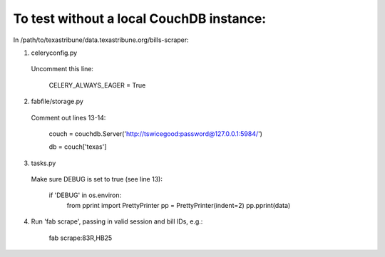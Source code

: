 To test without a local CouchDB instance:
============

In /path/to/texastribune/data.texastribune.org/bills-scraper:

1. celeryconfig.py

  Uncomment this line:

    CELERY_ALWAYS_EAGER = True

2. fabfile/storage.py

  Comment out lines 13-14:

    couch = couchdb.Server('http://tswicegood:password@127.0.0.1:5984/')

    db = couch['texas']

3. tasks.py

  Make sure DEBUG is set to true (see line 13):

    if 'DEBUG' in os.environ:
        from pprint import PrettyPrinter
        pp = PrettyPrinter(indent=2)
        pp.pprint(data)

4. Run 'fab scrape', passing in valid session and bill IDs, e.g.:

    fab scrape:83R,HB25

